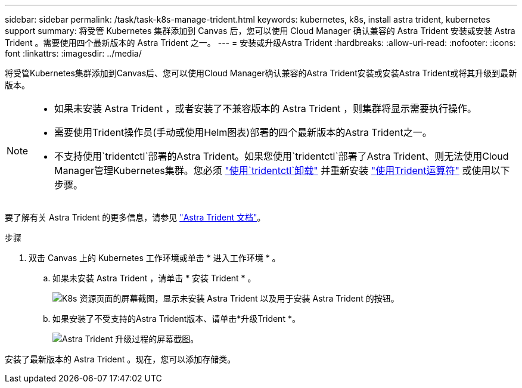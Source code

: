 ---
sidebar: sidebar 
permalink: /task/task-k8s-manage-trident.html 
keywords: kubernetes, k8s, install astra trident, kubernetes support 
summary: 将受管 Kubernetes 集群添加到 Canvas 后，您可以使用 Cloud Manager 确认兼容的 Astra Trident 安装或安装 Astra Trident 。需要使用四个最新版本的 Astra Trident 之一。 
---
= 安装或升级Astra Trident
:hardbreaks:
:allow-uri-read: 
:nofooter: 
:icons: font
:linkattrs: 
:imagesdir: ../media/


[role="lead"]
将受管Kubernetes集群添加到Canvas后、您可以使用Cloud Manager确认兼容的Astra Trident安装或安装Astra Trident或将其升级到最新版本。

[NOTE]
====
* 如果未安装 Astra Trident ，或者安装了不兼容版本的 Astra Trident ，则集群将显示需要执行操作。
* 需要使用Trident操作员(手动或使用Helm图表)部署的四个最新版本的Astra Trident之一。
* 不支持使用`tridentctl`部署的Astra Trident。如果您使用`tridentctl`部署了Astra Trident、则无法使用Cloud Manager管理Kubernetes集群。您必须 link:https://docs.netapp.com/us-en/trident/trident-managing-k8s/uninstall-trident.html#uninstall-by-using-tridentctl["使用`tridentctl`卸载"^] 并重新安装 link:https://docs.netapp.com/us-en/trident/trident-get-started/kubernetes-deploy-operator.html["使用Trident运算符"^] 或使用以下步骤。


====
要了解有关 Astra Trident 的更多信息，请参见 link:https://docs.netapp.com/us-en/trident/index.html["Astra Trident 文档"^]。

.步骤
. 双击 Canvas 上的 Kubernetes 工作环境或单击 * 进入工作环境 * 。
+
.. 如果未安装 Astra Trident ，请单击 * 安装 Trident * 。
+
image:screenshot-k8s-install-trident.png["K8s 资源页面的屏幕截图，显示未安装 Astra Trident 以及用于安装 Astra Trident 的按钮。"]

.. 如果安装了不受支持的Astra Trident版本、请单击*升级Trident *。
+
image:screenshot-k8s-upgrade-trident.png["Astra Trident 升级过程的屏幕截图。"]





安装了最新版本的 Astra Trident 。现在，您可以添加存储类。
